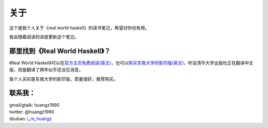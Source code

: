 关于
******

这个是我个人关于《real world haskell》的读书笔记，希望对你也有用。

我会随着阅读的进度更新这个笔记。

那里找到《Real World Haskell》？
=================================

《Real World Haskell》可以在\ `官方主页免费阅读(英文) <http://book.realworldhaskell.org/read/>`_\ ，也可以\ `购买东南大学的影印版(英文) <http://book.douban.com/subject/4214143/>`_\ ，听说清华大学出版社正在翻译中文版，但是翻译了两年似乎还没见消息。

我个人买的是东南大学的影印版，质量很好，推荐购买。

联系我：
========

| gmail/gtalk: huangz1990
| twitter: @huangz1990
| douban: \ `i_m_huangz <http://www.douban.com/people/i_m_huangz/>`_\
